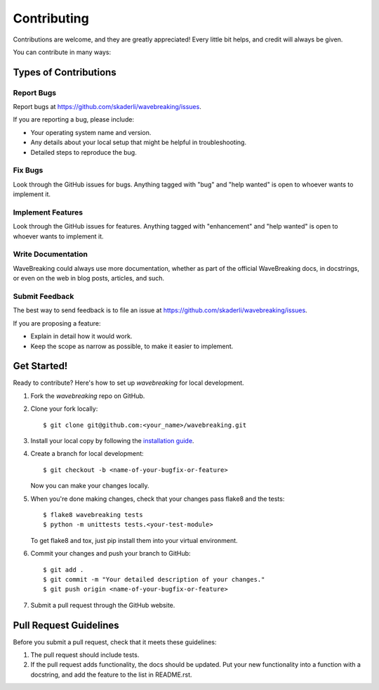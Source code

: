 .. highlight:: shell

============
Contributing
============

Contributions are welcome, and they are greatly appreciated! Every little bit
helps, and credit will always be given.

You can contribute in many ways:

Types of Contributions
----------------------

Report Bugs
~~~~~~~~~~~

Report bugs at https://github.com/skaderli/wavebreaking/issues.

If you are reporting a bug, please include:

* Your operating system name and version.
* Any details about your local setup that might be helpful in troubleshooting.
* Detailed steps to reproduce the bug.

Fix Bugs
~~~~~~~~

Look through the GitHub issues for bugs. Anything tagged with "bug" and "help
wanted" is open to whoever wants to implement it.

Implement Features
~~~~~~~~~~~~~~~~~~

Look through the GitHub issues for features. Anything tagged with "enhancement"
and "help wanted" is open to whoever wants to implement it.

Write Documentation
~~~~~~~~~~~~~~~~~~~

WaveBreaking could always use more documentation, whether as part of the
official WaveBreaking docs, in docstrings, or even on the web in blog posts,
articles, and such.

Submit Feedback
~~~~~~~~~~~~~~~

The best way to send feedback is to file an issue at https://github.com/skaderli/wavebreaking/issues.

If you are proposing a feature:

* Explain in detail how it would work.
* Keep the scope as narrow as possible, to make it easier to implement.

Get Started!
------------

Ready to contribute? Here's how to set up `wavebreaking` for local development.

1. Fork the `wavebreaking` repo on GitHub.
2. Clone your fork locally::

    $ git clone git@github.com:<your_name>/wavebreaking.git

3. Install your local copy by following the `installation guide <https://wavebreaking.readthedocs.io/en/latest/installation.html#from-sources>`_.

4. Create a branch for local development::

    $ git checkout -b <name-of-your-bugfix-or-feature>

   Now you can make your changes locally.

5. When you're done making changes, check that your changes pass flake8 and the
   tests::

    $ flake8 wavebreaking tests
    $ python -m unittests tests.<your-test-module>

   To get flake8 and tox, just pip install them into your virtual environment.

6. Commit your changes and push your branch to GitHub::

    $ git add .
    $ git commit -m "Your detailed description of your changes."
    $ git push origin <name-of-your-bugfix-or-feature>

7. Submit a pull request through the GitHub website.

Pull Request Guidelines
-----------------------

Before you submit a pull request, check that it meets these guidelines:

1. The pull request should include tests.
2. If the pull request adds functionality, the docs should be updated. Put
   your new functionality into a function with a docstring, and add the
   feature to the list in README.rst.

